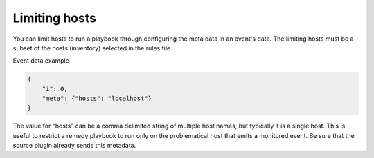 ==============
Limiting hosts
==============

You can limit hosts to run a playbook through configuring the meta data in an event's data.
The limiting hosts must be a subset of the hosts (inventory) selected in the rules file.

Event data example

.. code-block:: json

    {
        "i": 0,
        "meta": {"hosts": "localhost"}
    }

The value for "hosts" can be a comma delimited string of multiple host names, but typically
it is a single host. This is useful to restrict a remedy playbook to run only on the problematical host
that emits a monitored event. Be sure that the source plugin already sends this metadata.
